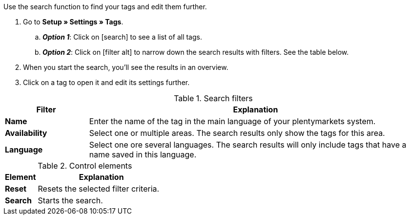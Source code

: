 
Use the search function to find your tags and edit them further.

. Go to *Setup » Settings » Tags*.
.. *_Option 1_*: Click on icon:search[role="darkGrey"] to see a list of all tags.
.. *_Option 2_*: Click on icon:filter_alt[set=material, role="darkGrey"] to narrow down the search results with filters.
See the table below.
. When you start the search, you’ll see the results in an overview.
. Click on a tag to open it and edit its settings further.

.Search filters
[cols="1,4a"]
|====
|Filter |Explanation

| *Name*
|Enter the name of the tag in the main language of your plentymarkets system.

| *Availability*
|Select one or multiple areas. The search results only show the tags for this area.

| *Language*
|Select one ore several languages. The search results will only include tags that have a name saved in this language.

|====

.Control elements
[cols="1,4a"]
|====
|Element |Explanation

| *Reset*
|Resets the selected filter criteria.

| *Search*
|Starts the search.
|====



////
Use the search function to find your tags and edit them further.

. Go to *Setup » Settings » Tags*.
.. *_Option 1_*: Click on icon:search[role="darkGrey"] to see a list of all tags.
.. *_Option 2_*: Enter a number or text into the search field and click on one of the automatic suggestions.
Then click on icon:search[role="darkGrey"] to start the search.
.. *_Option 3_*: Click on icon:tune[set=material, role="darkGrey"] to narrow down the search results with filters.
See the table below.

#image::artikel:standard-suche.gif[]#

.Search filters
[cols="1,4a"]
|====
|Filter |Explanation

| *ID*
|Enter the ID for a tag.

*_Note_*: The tag ID can not be changed. It serves to uniquely identify a tag.
This search field is useful if you want to find a specific tag.

| *Name*
|Enter the name of a tag.

*_Note_*: This is a fuzzy search.
The search results will also include tags whose names are similar to the text that you entered.

*_Example_*: If you enter "collect", then the search results will also include the tags "collectors item" and "collection".

| *Availability*
|Select one or more availabilities.

*_Note_*: This is an “or” search.
If you select the availabilities "Category" and "Variation", then the search results will include tags that were activated for categories _or_ for variations.

|====

.Control elements
[cols="1,4a"]
|====
|Element |Explanation

| icon:undo[role="darkGrey"]
|Resets the selected filter criteria.

| icon:search[role="darkGrey"] *SEARCH*
|Starts the search.
|====

[.collapseBox]
.*Filter settings can be saved*
--

When you start a search, your search settings are displayed up top as so-called “chips”.
You can save these search settings to apply them again more quickly and easily in the future.

[.instruction]
Saving the current filters:

. Start a search.
. Click on *Saved filters* (icon:bookmarks[set=material, role="darkGrey"]).
. Click on icon:bookmark_border[set=material, role="darkGrey"] *Save current filter*.
. Enter a name and toggle the optional settings as needed (icon:toggle_on[set=material, role="blue"]).
. Click on *Save*. +
→ The filter settings now appear under *Saved filters* (icon:bookmarks[set=material, role="darkGrey"]).

#image::artikel:vorlage-speichern.gif[]#

[cols="1,4a"]
|====
|Element |Explanation

| *Set as default*
|
icon:toggle_on[set=material, role="blue"] = When you open the menu *Setup » Settings » Tags*, the filter settings will already be selected and the search will automatically start with these settings.

icon:toggle_off[set=material, role="darkGrey"] = The filter settings will not already be selected.

| *Create filter for all users*
|
icon:toggle_on[set=material, role="blue"] = The filter preset will be visible for all user accounts.

icon:toggle_off[set=material, role="darkGrey"] = The filter preset will only be visible for your own user account.

|====

[.instruction]
Applying saved filters:

. Click on *Saved filters* (icon:bookmarks[set=material, role="darkGrey"]).
. Click on an existing filter preset. +
→ The search is started and the search settings are displayed up top as so-called “chips”.

--

. When you start the search, you’ll see the results in an overview.
.. *_Option 1_*: Click on a tag to open it and edit its settings further.
.. *_Option 2_*: Select multiple tags (icon:check-square[role="blue"]) and click on the pencil icon (icon:pencil[role="darkGrey"]).
This opens all of the selected tags at once and you can edit their settings further.

#image::artikel:vorlage-speichern.gif[]#

////
